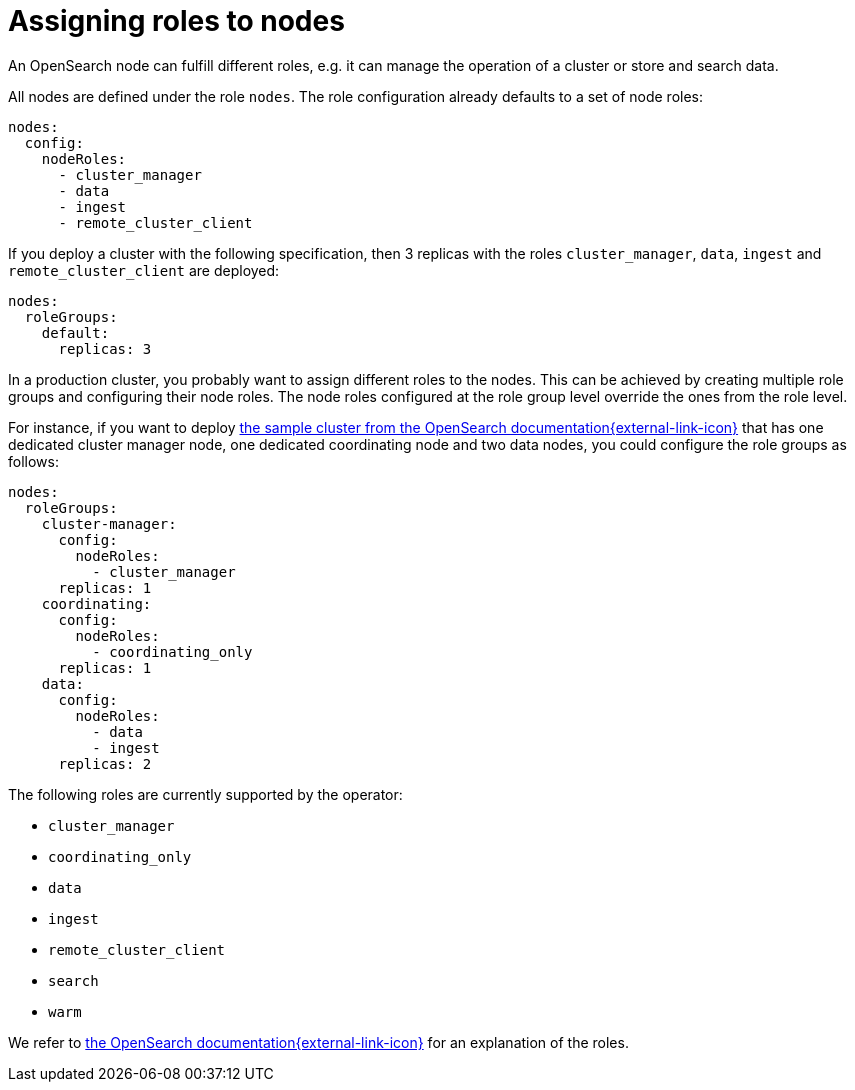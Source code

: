 = Assigning roles to nodes
:description: Configure OpenSearch node roles

An OpenSearch node can fulfill different roles, e.g. it can manage the operation of a cluster or store and search data.

All nodes are defined under the role `nodes`.
The role configuration already defaults to a set of node roles:

[source,yaml]
----
nodes:
  config:
    nodeRoles:
      - cluster_manager
      - data
      - ingest
      - remote_cluster_client
----

If you deploy a cluster with the following specification, then 3 replicas with the roles `cluster_manager`, `data`, `ingest` and `remote_cluster_client` are deployed:

[source,yaml]
----
nodes:
  roleGroups:
    default:
      replicas: 3
----

In a production cluster, you probably want to assign different roles to the nodes.
This can be achieved by creating multiple role groups and configuring their node roles.
The node roles configured at the role group level override the ones from the role level.

For instance, if you want to deploy https://docs.opensearch.org/docs/latest/tuning-your-cluster/[the sample cluster from the OpenSearch documentation{external-link-icon}^] that has one dedicated cluster manager node, one dedicated coordinating node and two data nodes, you could configure the role groups as follows:

[source,yaml]
----
nodes:
  roleGroups:
    cluster-manager:
      config:
        nodeRoles:
          - cluster_manager
      replicas: 1
    coordinating:
      config:
        nodeRoles:
          - coordinating_only
      replicas: 1
    data:
      config:
        nodeRoles:
          - data
          - ingest
      replicas: 2
----

The following roles are currently supported by the operator:

* `cluster_manager`
* `coordinating_only`
* `data`
* `ingest`
* `remote_cluster_client`
* `search`
* `warm`

We refer to https://docs.opensearch.org/docs/latest/install-and-configure/configuring-opensearch/configuration-system/[the OpenSearch documentation{external-link-icon}^] for an explanation of the roles.
